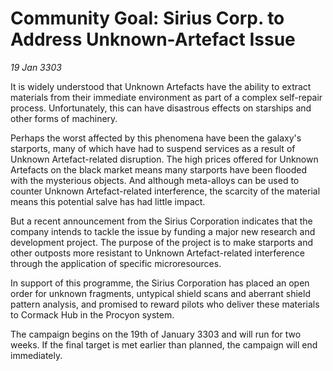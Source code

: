 * Community Goal: Sirius Corp. to Address Unknown-Artefact Issue

/19 Jan 3303/

It is widely understood that Unknown Artefacts have the ability to extract materials from their immediate environment as part of a complex self-repair process. Unfortunately, this can have disastrous effects on starships and other forms of machinery. 

Perhaps the worst affected by this phenomena have been the galaxy's starports, many of which have had to suspend services as a result of Unknown Artefact-related disruption. The high prices offered for Unknown Artefacts on the black market means many starports have been flooded with the mysterious objects. And although meta-alloys can be used to counter Unknown Artefact-related interference, the scarcity of the material means this potential salve has had little impact. 

But a recent announcement from the Sirius Corporation indicates that the company intends to tackle the issue by funding a major new research and development project. The purpose of the project is to make starports and other outposts more resistant to Unknown Artefact-related interference through the application of specific microresources. 

In support of this programme, the Sirius Corporation has placed an open order for unknown fragments, untypical shield scans and aberrant shield pattern analysis, and promised to reward pilots who deliver these materials to Cormack Hub in the Procyon system. 

The campaign begins on the 19th of January 3303 and will run for two weeks. If the final target is met earlier than planned, the campaign will end immediately.